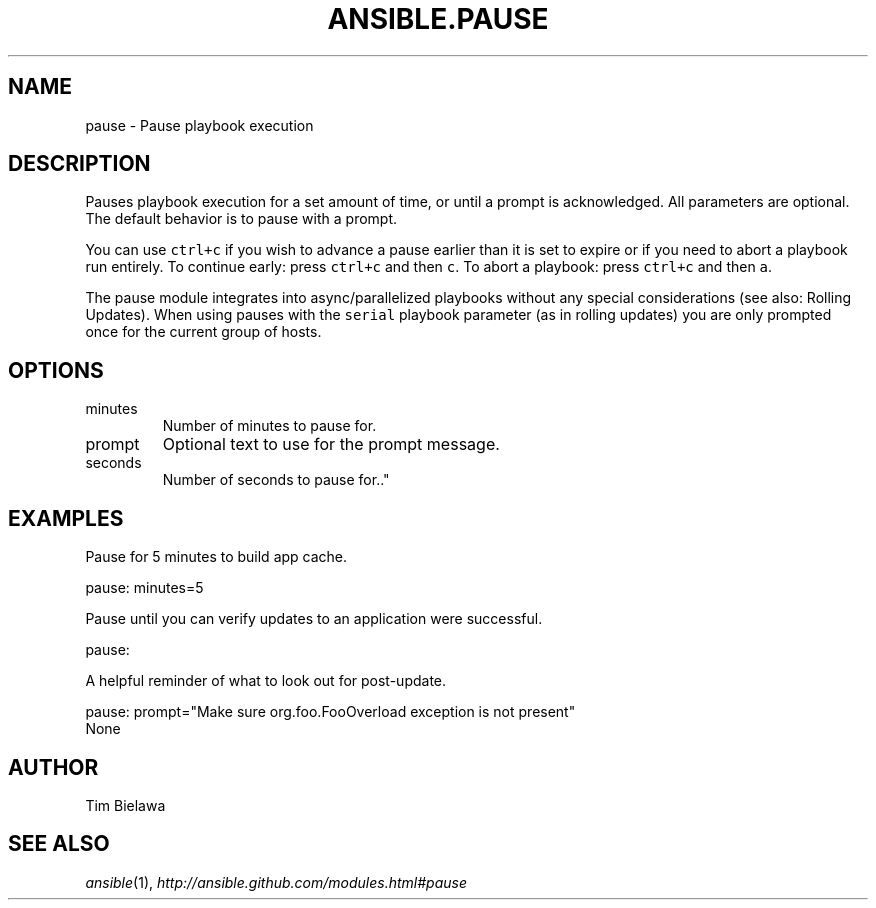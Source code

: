 .TH ANSIBLE.PAUSE 3 "2013-04-02" "1.1" "ANSIBLE MODULES"
." generated from library/pause
.SH NAME
pause \- Pause playbook execution
." ------ DESCRIPTION
.SH DESCRIPTION
.PP
Pauses playbook execution for a set amount of time, or until a prompt is acknowledged. All parameters are optional. The default behavior is to pause with a prompt. 
.PP
You can use \fCctrl+c\fR if you wish to advance a pause earlier than it is set to expire or if you need to abort a playbook run entirely. To continue early: press \fCctrl+c\fR and then \fCc\fR. To abort a playbook: press \fCctrl+c\fR and then \fCa\fR. 
.PP
The pause module integrates into async/parallelized playbooks without any special considerations (see also: Rolling Updates). When using pauses with the \fCserial\fR playbook parameter (as in rolling updates) you are only prompted once for the current group of hosts. 
." ------ OPTIONS
."
."
.SH OPTIONS
   
.IP minutes
Number of minutes to pause for.   
.IP prompt
Optional text to use for the prompt message.   
.IP seconds
Number of seconds to pause for.."
."
." ------ NOTES
."
."
." ------ EXAMPLES
.SH EXAMPLES
.PP
Pause for 5 minutes to build app cache.

.nf
pause: minutes=5
.fi
.PP
Pause until you can verify updates to an application were successful.

.nf
pause:
.fi
.PP
A helpful reminder of what to look out for post-update.

.nf
pause: prompt="Make sure org.foo.FooOverload exception is not present"
.fi
." ------ PLAINEXAMPLES
.nf
None
.fi

." ------- AUTHOR
.SH AUTHOR
Tim Bielawa
.SH SEE ALSO
.IR ansible (1),
.I http://ansible.github.com/modules.html#pause